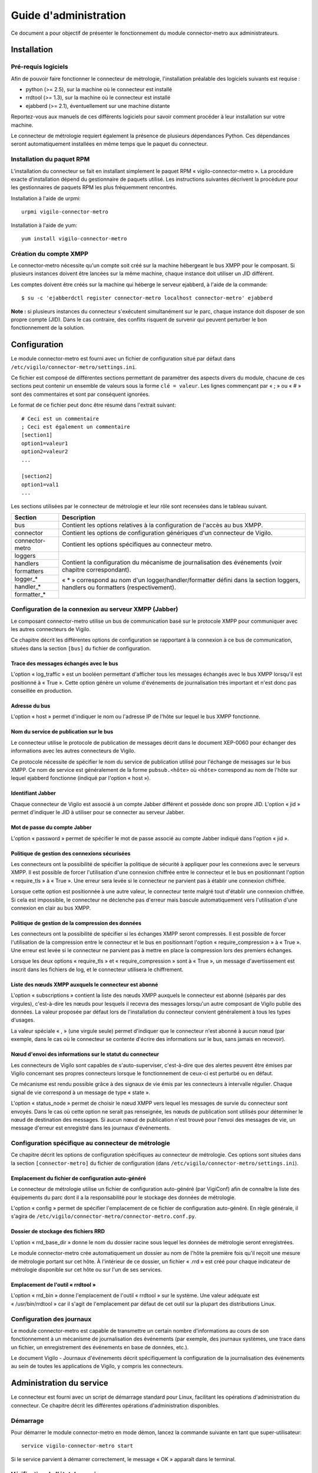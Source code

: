 **********************
Guide d'administration
**********************

Ce document a pour objectif de présenter le fonctionnement du module
connector-metro aux administrateurs.


Installation
============

Pré-requis logiciels
--------------------
Afin de pouvoir faire fonctionner le connecteur de métrologie, l'installation
préalable des logiciels suivants est requise :

* python (>= 2.5), sur la machine où le connecteur est installé
* rrdtool (>= 1.3), sur la machine où le connecteur est installé
* ejabberd (>= 2.1), éventuellement sur une machine distante

Reportez-vous aux manuels de ces différents logiciels pour savoir comment
procéder à leur installation sur votre machine.

Le connecteur de métrologie requiert également la présence de plusieurs
dépendances Python. Ces dépendances seront automatiquement installées en même
temps que le paquet du connecteur.

Installation du paquet RPM
--------------------------
L'installation du connecteur se fait en installant simplement le paquet RPM
« vigilo-connector-metro ». La procédure exacte d'installation dépend du
gestionnaire de paquets utilisé. Les instructions suivantes décrivent la
procédure pour les gestionnaires de paquets RPM les plus fréquemment
rencontrés.

Installation à l'aide de urpmi::

    urpmi vigilo-connector-metro

Installation à l'aide de yum::

    yum install vigilo-connector-metro

Création du compte XMPP
-----------------------
Le connector-metro nécessite qu'un compte soit créé sur la machine hébergeant
le bus XMPP pour le composant. Si plusieurs instances doivent être lancées sur
la même machine, chaque instance doit utiliser un JID différent.

Les comptes doivent être créés sur la machine qui héberge le serveur ejabberd,
à l'aide de la commande::

    $ su -c 'ejabberdctl register connector-metro localhost connector-metro' ejabberd

**Note :** si plusieurs instances du connecteur s'exécutent simultanément sur
le parc, chaque instance doit disposer de son propre compte (JID). Dans le cas
contraire, des conflits risquent de survenir qui peuvent perturber le bon
fonctionnement de la solution.



Configuration
=============

Le module connector-metro est fourni avec un fichier de configuration situé
par défaut dans ``/etc/vigilo/connector-metro/settings.ini``.

Ce fichier est composé de différentes sections permettant de paramétrer des
aspects divers du module, chacune de ces sections peut contenir un ensemble de
valeurs sous la forme ``clé = valeur``. Les lignes commençant par « ; » ou
« # » sont des commentaires et sont par conséquent ignorées.

Le format de ce fichier peut donc être résumé dans l'extrait suivant::

    # Ceci est un commentaire
    ; Ceci est également un commentaire
    [section1]
    option1=valeur1
    option2=valeur2
    ...
    
    [section2]
    option1=val1
    ...

Les sections utilisées par le connecteur de métrologie et leur rôle sont
recensées dans le tableau suivant.

+-------------------+---------------------------------------------------------------------------+
| Section           | Description                                                               |
+===================+===========================================================================+
| bus               | Contient les options relatives à la configuration de l'accès au bus XMPP. |
+-------------------+---------------------------------------------------------------------------+
| connector         | Contient les options de configuration génériques d'un connecteur de       |
|                   | Vigilo.                                                                   |
+-------------------+---------------------------------------------------------------------------+
| connector-metro   | Contient les options spécifiques au connecteur metro.                     |
+-------------------+---------------------------------------------------------------------------+
| loggers           | Contient la configuration du mécanisme de journalisation des événements   |
+-------------------+ (voir chapitre correspondant).                                            |
| handlers          |                                                                           |
+-------------------+ « * » correspond au nom d'un logger/handler/formatter défini dans la      |
| formatters        | section loggers, handlers ou formatters (respectivement).                 |
+-------------------+                                                                           |
| logger_*          |                                                                           |
+-------------------+                                                                           |
| handler_*         |                                                                           |
+-------------------+                                                                           |
| formatter_*       |                                                                           |
+-------------------+---------------------------------------------------------------------------+


Configuration de la connexion au serveur XMPP (Jabber)
------------------------------------------------------
Le composant connector-metro utilise un bus de communication basé sur le
protocole XMPP pour communiquer avec les autres connecteurs de Vigilo.

Ce chapitre décrit les différentes options de configuration se rapportant à la
connexion à ce bus de communication, situées dans la section ``[bus]`` du fichier
de configuration.

Trace des messages échangés avec le bus
^^^^^^^^^^^^^^^^^^^^^^^^^^^^^^^^^^^^^^^
L'option « log_traffic » est un booléen permettant d'afficher tous les messages
échangés avec le bus XMPP lorsqu'il est positionné à « True ». Cette option
génère un volume d'événements de journalisation très important et n'est donc
pas conseillée en production.

Adresse du bus
^^^^^^^^^^^^^^
L'option « host » permet d'indiquer le nom ou l'adresse IP de l'hôte sur lequel
le bus XMPP fonctionne.

Nom du service de publication sur le bus
^^^^^^^^^^^^^^^^^^^^^^^^^^^^^^^^^^^^^^^^
Le connecteur utilise le protocole de publication de messages décrit dans le
document XEP-0060 pour échanger des informations avec les autres connecteurs de
Vigilo.

Ce protocole nécessite de spécifier le nom du service de publication utilisé
pour l'échange de messages sur le bus XMPP. Ce nom de service est généralement
de la forme ``pubsub.<hôte>`` où ``<hôte>`` correspond au nom de l'hôte sur
lequel ejabberd fonctionne (indiqué par l'option « host »).

Identifiant Jabber
^^^^^^^^^^^^^^^^^^
Chaque connecteur de Vigilo est associé à un compte Jabber différent et possède
donc son propre JID. L'option « jid » permet d'indiquer le JID à utiliser pour
se connecter au serveur Jabber.

Mot de passe du compte Jabber
^^^^^^^^^^^^^^^^^^^^^^^^^^^^^
L'option « password » permet de spécifier le mot de passe associé au compte
Jabber indiqué dans l'option « jid ».

Politique de gestion des connexions sécurisées
^^^^^^^^^^^^^^^^^^^^^^^^^^^^^^^^^^^^^^^^^^^^^^
Les connecteurs ont la possibilité de spécifier la politique de sécurité à
appliquer pour les connexions avec le serveurs XMPP. Il est possible de forcer
l'utilisation d'une connexion chiffrée entre le connecteur et le bus en
positionnant l'option « require_tls » à « True ». Une erreur sera levée si le
connecteur ne parvient pas à établir une connexion chiffrée.

Lorsque cette option est positionnée à une autre valeur, le connecteur tente
malgré tout d'établir une connexion chiffrée. Si cela est impossible, le
connecteur ne déclenche pas d'erreur mais bascule automatiquement vers
l'utilisation d'une connexion en clair au bus XMPP.

Politique de gestion de la compression des données
^^^^^^^^^^^^^^^^^^^^^^^^^^^^^^^^^^^^^^^^^^^^^^^^^^
Les connecteurs ont la possibilité de spécifier si les échanges XMPP seront
compressés. Il est possible de forcer l'utilisation de la compression entre le
connecteur et le bus en positionnant l'option « require_compression » à
« True ». Une erreur est levée si le connecteur ne parvient pas à mettre en
place la compression lors des premiers échanges.

Lorsque les deux options « require_tls » et « require_compression » sont à
« True », un message d'avertissement est inscrit dans les fichiers de log, et
le connecteur utilisera le chiffrement.

Liste des nœuds XMPP auxquels le connecteur est abonné
^^^^^^^^^^^^^^^^^^^^^^^^^^^^^^^^^^^^^^^^^^^^^^^^^^^^^^
L'option « subscriptions » contient la liste des nœuds XMPP auxquels le
connecteur est abonné (séparés par des virgules), c'est-à-dire les nœuds pour
lesquels il recevra des messages lorsqu'un autre composant de Vigilo publie des
données. La valeur proposée par défaut lors de l'installation du connecteur
convient généralement à tous les types d'usages.

La valeur spéciale « , » (une virgule seule) permet d'indiquer que le
connecteur n'est abonné à aucun nœud (par exemple, dans le cas où le connecteur
se contente d'écrire des informations sur le bus, sans jamais en recevoir).

Nœud d'envoi des informations sur le statut du connecteur
^^^^^^^^^^^^^^^^^^^^^^^^^^^^^^^^^^^^^^^^^^^^^^^^^^^^^^^^^
Les connecteurs de Vigilo sont capables de s'auto-superviser, c'est-à-dire que
des alertes peuvent être émises par Vigilo concernant ses propres connecteurs
lorsque le fonctionnement de ceux-ci est perturbé ou en défaut.

Ce mécanisme est rendu possible grâce à des signaux de vie émis par les
connecteurs à intervalle régulier. Chaque signal de vie correspond à un message
de type « state ».

L'option « status_node » permet de choisir le nœud XMPP vers lequel les
messages de survie du connecteur sont envoyés. Dans le cas où cette option ne
serait pas renseignée, les nœuds de publication sont utilisés pour déterminer
le nœud de destination des messages. Si aucun nœud de publication n'est trouvé
pour l'envoi des messages de vie, un message d'erreur est enregistré dans les
journaux d'événements.


Configuration spécifique au connecteur de métrologie
----------------------------------------------------
Ce chapitre décrit les options de configuration spécifiques au connecteur de
métrologie. Ces options sont situées dans la section ``[connector-metro]`` du
fichier de configuration (dans ``/etc/vigilo/connector-metro/settings.ini``).

Emplacement du fichier de configuration auto-généré
^^^^^^^^^^^^^^^^^^^^^^^^^^^^^^^^^^^^^^^^^^^^^^^^^^^
Le connecteur de métrologie utilise un fichier de configuration auto-généré
(par VigiConf) afin de connaître la liste des équipements du parc dont il a la
responsabilité pour le stockage des données de métrologie.

L'option « config » permet de spécifier l'emplacement de ce fichier de
configuration auto-généré. En règle générale, il s'agira de
``/etc/vigilo/connector-metro/connector-metro.conf.py``.

Dossier de stockage des fichiers RRD
^^^^^^^^^^^^^^^^^^^^^^^^^^^^^^^^^^^^
L'option « rrd_base_dir » donne le nom du dossier racine sous lequel les
données de métrologie seront enregistrées.

Le module connector-metro crée automatiquement un dossier au nom de l'hôte la
première fois qu'il reçoit une mesure de métrologie portant sur cet hôte. À
l'intérieur de ce dossier, un fichier « .rrd » est créé pour chaque indicateur
de métrologie disponible sur cet hôte ou sur l'un de ses services.

Emplacement de l'outil « rrdtool »
^^^^^^^^^^^^^^^^^^^^^^^^^^^^^^^^^^
L'option « rrd_bin » donne l'emplacement de l'outil « rrdtool » sur le système.
Une valeur adéquate est « /usr/bin/rrdtool » car il s'agit de l'emplacement par
défaut de cet outil sur la plupart des distributions Linux.


Configuration des journaux
--------------------------
Le module connector-metro est capable de transmettre un certain nombre
d'informations au cours de son fonctionnement à un mécanisme de journalisation
des événements (par exemple, des journaux systèmes, une trace dans un fichier,
un enregistrement des événements en base de données, etc.).

Le document Vigilo - Journaux d'événements décrit spécifiquement la
configuration de la journalisation des événements au sein de toutes les
applications de Vigilo, y compris les connecteurs.



Administration du service
=========================

Le connecteur est fourni avec un script de démarrage standard pour Linux,
facilitant les opérations d'administration du connecteur. Ce chapitre décrit
les différentes opérations d'administration disponibles.

Démarrage
---------
Pour démarrer le module connector-metro en mode démon, lancez la commande
suivante en tant que super-utilisateur::

    service vigilo-connector-metro start

Si le service parvient à démarrer correctement, le message « OK » apparaît dans
le terminal.

Vérification de l'état du service
---------------------------------
L'état du service peut être vérifié à tout moment, grâce à la commande::

    service vigilo-connector-metro status

S'il est bien en cours d'exécution, le module connector-metro est maintenant
apte à traiter les messages issus du bus XMPP. Dans le cas contraire, analysez
les logs système consignés dans ``/var/log/syslog``.

Arrêt
-----
Pour arrêter le module connector-metro en mode démon, lancez la commande
suivante en tant que super-utilisateur::

    service vigilo-connector-metro stop



Annexes
=======

.. TODO
.. Annexe : Messages d’erreurs/d’alerte/d’informations
.. ---------------------------------------------------
.. 
.. Ce chapitre recense les messages d'erreurs les plus courants que vous êtes
.. susceptibles de rencontrer, ainsi que la méthode de résolution de ces
.. problèmes.
.. 

Annexe : Glossaire - Terminologie
---------------------------------

Ce chapitre recense les différents termes techniques employés dans ce document
et donne une brève définition de chacun de ces termes.

XML
    eXtensible Markup Language. Langage de balisage extensible.

XMPP
    eXtensible Messaging and Presense Protocol. Protocole de messagerie
    instantanée pour l'envoi de textes courts au format XML.

RRD
    Round-Robin Database. Base de données circulaire permettant de stocker des
    données disposant d'une granularité différente.



.. vim: set tw=79 :


